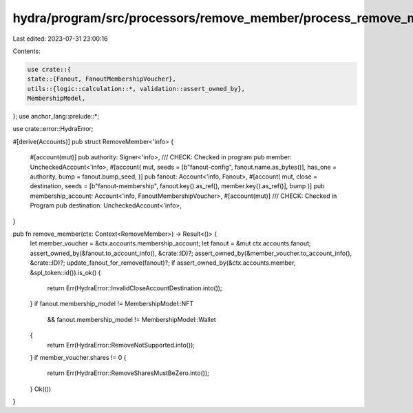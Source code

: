 hydra/program/src/processors/remove_member/process_remove_member.rs
===================================================================

Last edited: 2023-07-31 23:00:16

Contents:

.. code-block:: rs

    use crate::{
    state::{Fanout, FanoutMembershipVoucher},
    utils::{logic::calculation::*, validation::assert_owned_by},
    MembershipModel,
};
use anchor_lang::prelude::*;

use crate::error::HydraError;

#[derive(Accounts)]
pub struct RemoveMember<'info> {
    #[account(mut)]
    pub authority: Signer<'info>,
    /// CHECK: Checked in program
    pub member: UncheckedAccount<'info>,
    #[account(
    mut,
    seeds = [b"fanout-config", fanout.name.as_bytes()],
    has_one = authority,
    bump = fanout.bump_seed,
    )]
    pub fanout: Account<'info, Fanout>,
    #[account(
    mut,
    close = destination,
    seeds = [b"fanout-membership", fanout.key().as_ref(), member.key().as_ref()],
    bump
    )]
    pub membership_account: Account<'info, FanoutMembershipVoucher>,
    #[account(mut)]
    /// CHECK: Checked in Program
    pub destination: UncheckedAccount<'info>,
}

pub fn remove_member(ctx: Context<RemoveMember>) -> Result<()> {
    let member_voucher = &ctx.accounts.membership_account;
    let fanout = &mut ctx.accounts.fanout;
    assert_owned_by(&fanout.to_account_info(), &crate::ID)?;
    assert_owned_by(&member_voucher.to_account_info(), &crate::ID)?;
    update_fanout_for_remove(fanout)?;
    if assert_owned_by(&ctx.accounts.member, &spl_token::id()).is_ok() {
        return Err(HydraError::InvalidCloseAccountDestination.into());
    }
    if fanout.membership_model != MembershipModel::NFT
        && fanout.membership_model != MembershipModel::Wallet
    {
        return Err(HydraError::RemoveNotSupported.into());
    }
    if member_voucher.shares != 0 {
        return Err(HydraError::RemoveSharesMustBeZero.into());
    }
    Ok(())
}


